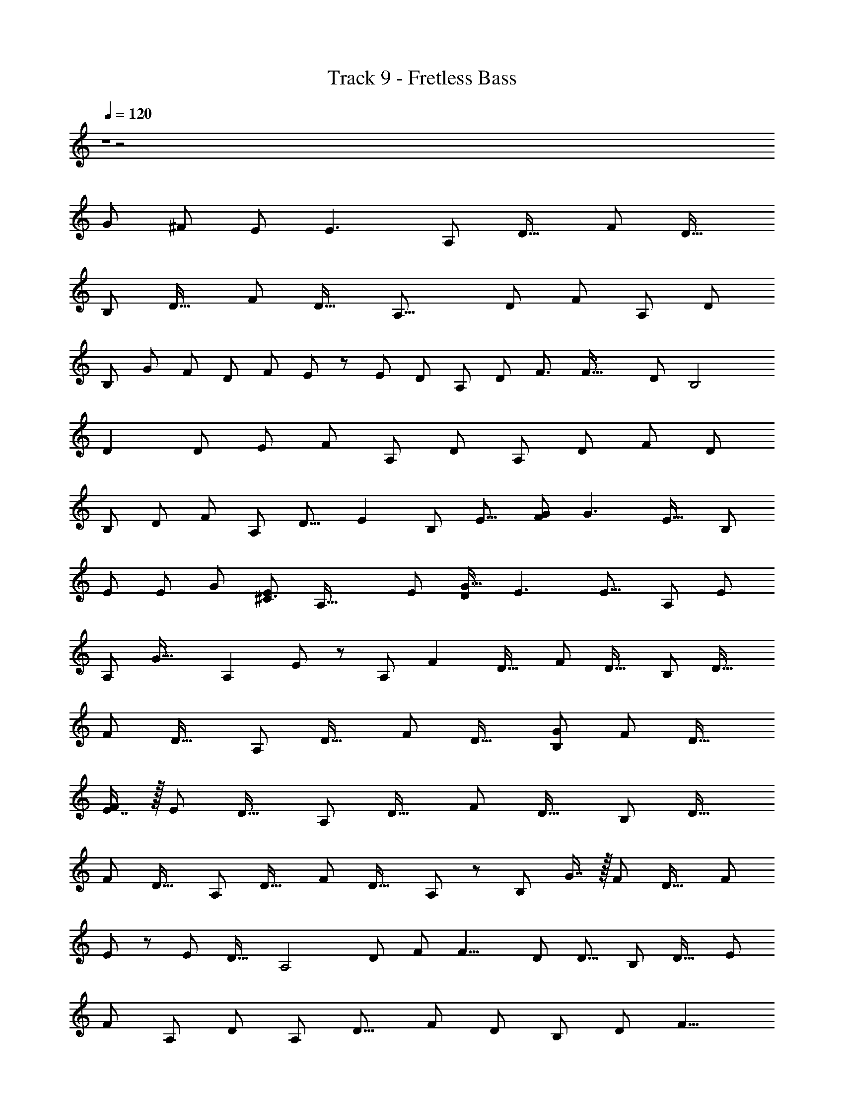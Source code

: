 X: 1
T: Track 9 - Fretless Bass
Z: ABC Generated by Starbound Composer
L: 1/8
Q: 1/4=120
K: C
Z1 z4 
[G7/6z55/48] [^F43/48z41/48] E [E3z] [A,187/48z] [D31/16z] [F23/6z] [D31/16z] 
[B,95/24z] [D31/16z] [F23/6z] [D31/16z49/48] [A,31/8z49/48] [D23/12z23/24] [F47/12z] [A,z/24] [D47/24z47/48] 
[B,37/12z/24] [G47/48z23/24] [F49/48z/16] [D89/48z15/16] [F91/24z/24] E43/48 z/48 [E49/24z/48] [D43/24z] [A,95/24z] [D23/12z/16] [F3/2z15/16] [F63/16z49/48] [D23/12z47/48] [B,4z/48] 
[D2z] [D95/48z47/48] [E25/24z/24] [F181/48z47/48] [A,55/24z/12] [D11/6z15/16] [A,191/48z25/24] [D89/48z47/48] [F23/6z47/48] [D85/48z47/48] 
[B,191/48z47/48] [D91/48z49/48] [F143/48z47/48] [A,z/24] [D15/8z23/24] [E2z/24] [B,179/48z15/16] [E15/8z49/48] [FG185/48] [G3z/16] [E31/16z11/12] [B,193/48z17/16] 
[E23/12z23/24] [Ez/24] [G89/24z23/24] [E5/3^C3z47/48] [A,63/16z49/48] [E91/48z] [DG33/16] [E3z/48] [E15/8z47/48] [A,47/12z49/48] [E95/48z47/48] 
[A,z/16] [G35/16z15/16] [A,2z/48] E47/48 z/24 [A,187/48z23/24] [F2z/24] [D31/16z] [F23/6z] [D31/16z] [B,95/24z] [D31/16z] 
[F23/6z] [D31/16z] [A,187/48z] [D31/16z] [F23/6z] [D31/16z] [G49/48B,95/24z47/48] [F47/48z/48] [D31/16z] 
[E7/8F23/6] z/16 [E13/6z/16] [D31/16z] [A,187/48z] [D31/16z] [F23/6z] [D31/16z] [B,95/24z] [D31/16z] 
[F23/6z] [D31/16z47/48] [A,187/48z] [D31/16z] [F23/6z] [D31/16z/48] A,23/24 z/48 [B,95/24z/48] G7/8 z/16 [F49/48z/24] [D31/16z] [F23/6z/48] 
E11/12 z/48 [E13/12z/24] [D31/16z47/48] [A,4z25/24] [D89/48z23/24] [F47/48z/48] [F15/4z23/24] [D23/12z/16] [D13/8z] [B,95/24z47/48] [D29/16z15/16] [E47/48z/12] 
[F47/12z15/16] [A,95/48z/24] [D95/48z] [A,187/48z25/24] [D15/8z49/48] [F181/48z11/12] [D91/48z23/24] [B,97/24z13/12] [D23/12z23/24] [F9/4z17/16] 
D15/16 z/24 [B,185/48z/48] [E31/16z23/24] [E91/48z49/48] [F15/16z5/48] [G43/12z19/24] [E47/24z/24] [G145/48z17/16] [B,4z] [E79/48z23/24] [E17/16z5/48] [G7/2z7/8] [E33/16z/16] [C71/24z49/48] 
[A,23/6z49/48] [E43/24z23/24] [D25/24G43/12z] [E27/16z/24] [E7/4z23/24] [A,185/48z49/48] [A,49/48z/48] [E89/48z23/24] [G47/24z5/48] [D47/48z5/6] [E13/12z/16] E11/12 z/24 [=F15/16^A,63/16] z/24 
[E49/48z/24] [D25/8z49/48] [D11/12z/16] [F125/48z7/8] =C49/48 z101/48 =A,11/12 z/16 ^A,11/12 [a''5/48C23/12F2z/16] C5/6 z5/48 
[f'/4z/48] C11/12 z/48 [C49/24z/24] [c''/4c'/4F31/16F2] z3/4 c'3/16 z13/16 [E49/48z/48] [g'/4z/48] [E49/48z/48] C11/12 [G49/48z/24] [e'/4z/48] [C7/8D23/24] z/12 [c'/4C2z/48] [c''/4z/48] [E47/24z/48] D7/8 z/12 [c'/4C49/48] z37/48 [^a'/4A,7/8D15/16D7/4] z17/24 
[c'/4z/48] [A,7/8z/48] C15/16 z/48 [A,89/48z/24] [D15/16z/48] [g'/4C11/6] z11/16 [c'/4z/48] [E49/48z47/48] [=a'/4C2z/24] [C49/48=A,89/48z/48] [F31/16z15/16] [c'/4z/12] C5/6 z/12 [f'/4A,C2A,9/4z/16] [F31/16z15/16] [c'/4^A,] z3/4 [a'/4C2F2z/16] C5/6 z5/48 
[f'/4z/48] C11/12 z/48 [C49/24z/24] [c''/4c'/4F2F2] z3/4 f'/4 z3/4 [GE2z/48] [g'/4z/24] C11/12 z/48 [Fz/48] [e'/4z/48] C7/8 z/12 [c'/4EC2z/48] [c''/4z/48] [E47/24z23/24] [Dz/48] c'/4 z35/48 [Dz/24] [^a'/4A,7/8D7/4] z17/24 
[c'/4Ez/48] A,7/8 z5/48 [A,89/48z/24] [D15/16z/48] g'/4 z11/16 [c'/4z/48] [E49/48z23/24] F/48 [=a'/4z/24] [C49/48=A,89/48z/48] [F31/16z23/24] [c'/4z/16] C5/6 z/12 [C2A,9/4z/24] [g'/4z/48] [F31/16z/24] G5/6 z/24 [A13/12z/24] c'/4 z35/48 [^A,47/48D31/16G,31/16z/16] [^A31/16z/24] g'/4 z2/3 
[G7/8z/48] c''/4 z2/3 [^a'/4z/24] [G,31/16=A2z/24] [A,89/48D91/48z23/24] [G7/8z/48] =a'/4 z11/16 [G,43/24z/24] [G2z/24] [g'/4E91/48z/48] C5/6 z/12 [C49/48z/48] [G7/8z/48] e'/4 z35/48 [Fz/24] [f'/4E91/48C2z/48] [G,11/6z15/16] [G7/8Gz/24] g'/4 z17/24 [a'/4Az/16] [F31/16z/24] C7/8 z/48 [Az/48] 
[c''/4C11/12] z35/48 [g'/4C31/16G2z/24] [F91/48z47/48] c''/4 z11/16 [=A,19/12z/24] [F2z/24] [f'/4D5/6F19/12] z35/48 [D11/12z/16] c'/4 z2/3 [DA,89/48D91/48z/24] [a'/4F47/24] z17/24 C [^A,7/8Dz5/48] [^a'/4D43/24] z7/12 [A,11/12z/16] [G11/12Fz/24] 
d'/4 z2/3 [A,31/16D31/16z/24] [Fz/16] f'/4 z11/16 [G11/12E2z/48] d'/4 z11/16 [=A,17/16z/24] [=a'/4^C89/48] z3/4 [Ez/48] [^c'/4z/48] [A,47/48z23/24] [^Fz/24] [e'/4D,2z/48] [A,7/4C47/24z15/16] [F3z/48] c'/4 z35/48 [a/4^F,A,,D,D,,85/48A,187/48A,187/48] z3/4 [d'/4D31/16D31/16] z29/48 
[A,8/3z/24] [D133/48z5/48] [^f'/4A,,D,F,F23/6F23/6z/24] [F115/48z/8] [A5/2z17/24] [D,,53/48z/8] [d'/4D31/16D31/16] z3/4 [b/4F,B,95/24B,95/24z/24] [B,,,47/24z15/16] [B,23/8z/48] [d'/4D31/16D31/16z/48] [G,3/2G,3/2z5/48] [D23/8z5/24] [F41/16z/6] [B37/16z/2] [f'/4F23/6F23/6z/48] [F,F,z15/16] [B,,,53/48z/24] [d'/4D31/16D31/16z/48] [D,z47/48] [D,/48a/4A,,F,] [A,,A,31/8A,31/8z/8] [D,,85/48z41/48] [d'/4z/24] [D23/12D23/12z13/16] 
[A,8/3z/24] [D133/48z5/48] [f'/4A,,D,F,F47/12F47/12z/24] [F115/48z/8] [A5/2z17/24] [D,,53/48z/8] [d'/4z/24] [D47/24D47/24z23/24] [b/4F,z/48] [B,37/12B,37/12z/48] [B,,,47/24z15/16] [B,23/8z/48] [d'/4z/48] [G,3/2z/16] [D89/48D89/48z/24] [D23/8z5/24] [F41/16z/6] [B37/16z/2] [f'/4z/48] [F,F91/24F91/24z15/16] [B,,,53/48z/24] [d'/4D43/24D43/24] z3/4 [a/4A,187/48A,187/48z/48] [D,/48F,A,,] z5/48 [D,,85/48z41/48] [d'/4D31/16D31/16] z29/48 
[A,8/3z/24] [D133/48z5/48] [f'/4F23/6F23/6z/48] [A,,D,F,z/48] [F115/48z/8] [A5/2z17/24] [D,,53/48z/8] [d'/4D31/16D31/16] z3/4 [b/4B,95/24B,95/24z/48] [F,z/48] [B,,,47/24z15/16] [B,23/8z/48] [d'/4D31/16D31/16z/24] [G,3/2z/12] [D23/8z5/24] [F41/16z/6] [B37/16z/2] [f'/4F23/6F23/6z/24] [F,z11/12] [B,,,53/48z/24] [d'/4D31/16D31/16] z3/4 [D,/24a/4F,z/48] [A,31/8A,31/8z/48] [A,,z5/48] [D,,85/48z41/48] [d'/4z/24] [D23/12D23/12z13/16] 
[A,8/3z/24] [D133/48z5/48] [f'/4A,,D,F,F47/12F47/12z/24] [F115/48z/8] [A5/2z17/24] [^F,,53/48z/8] [d'/4A,z/24] [D47/24D47/24z23/24] [b/4GF,z/48] [B,37/12B,37/12z/24] [B,,61/48z11/12] [B,23/8z/48] [d'/4Fz/48] [G,3/2z/16] [D89/48D89/48z/24] [D23/8z5/24] [F41/16z/24] [B,,4/3z/8] [B37/16z/2] [f'/4Ez/48] [F,F91/24F91/24z11/16] [A,,4/3z7/24] [d'/4D43/24D43/24E2z/48] [D,z47/48] [A,187/48A,,4z7/48] [D,,85/48z41/48] [D,D31/16F2z41/48] 
[A,8/3z/24] [D133/48z5/48] [F,F23/6z/24] [F115/48z/8] [A5/2z17/24] [D,,53/48z/8] [D,D31/16] [F,B,95/24B,,4z/24] [B,,,47/24z15/16] [B,23/8z/48] [D31/16z/48] [G,3/2G,3/2z5/48] [D23/8z5/24] [F41/16z/6] [B37/16z/2] [F23/6z/48] [F,F,z15/16] [B,,,53/48z/24] [D31/16z/48] [D,D,z47/48] [A,,z/48] [A,31/8A,,193/48z/8] [D,,85/48z41/48] [D,z/24] [D23/12z13/16] 
[A,8/3z/24] [D133/48z5/48] [F,F47/12z/24] [F115/48z/8] [A5/2z17/24] [D,,53/48z/8] [D,z/24] [D47/24z23/24] [F,B,,4z/48] [GB,37/12z/48] [B,,,47/24z15/16] [B,23/8z/48] [D,z/48] [FG,3/2z/16] [D89/48z/24] [D23/8z5/24] [F41/16z/6] [B37/16z25/48] [EF,F91/24z15/16] [B,,,53/48z/24] [D43/24z/48] [D,E95/48z47/48] [A,187/48z/48] [A,,95/48z/8] [D,,85/48z41/48] [D,D31/16z41/48] 
[A,8/3z/24] [D133/48z5/48] [D,/2F,A,,F23/6z/24] [F115/48z/48] [Fz5/48] [A5/2z/3] D,/4 z/8 [D,,53/48z/8] [D,D31/16z/24] [D47/24z23/24] [B,95/24B,,4z/48] [F,z/48] [B,,,47/24z15/16] [B,23/8z/48] [D,D31/16z/24] [G,3/2z/12] [D23/8z5/24] [F41/16z/6] [B37/16z23/48] [Ez/48] [F23/6z/24] [F,z11/12] [B,,,53/48z/48] [A,97/48z/48] [D31/16z/24] [D,z47/48] [A,31/8z/48] [A,,71/24z5/48] [D,,85/48z41/48] [D,z/24] [D23/12z13/16] 
[A,8/3z/24] [D133/48z5/48] [F,F47/12z/24] [F115/48z/8] [A5/2z17/24] [D,,53/48z/8] [D,z/24] [D47/24z23/24] [F,B,,7/2z/48] [B,37/12z/48] [B,,,47/24z15/16] [B,23/8z/48] [D,z/48] [G,3/2z/16] [D89/48z/24] [D23/8z5/24] [F41/16z/6] [B37/16z25/48] [F,F95/48z15/16] [B,,,53/48z/24] [Dz/48] [D,z47/48] [E2B,91/24z/48] [B,,91/48z/12] [B,,91/48E,,91/48z7/8] [E83/48z47/48] 
[E,23/16G,37/24z/24] [B,,7/8F49/48z/24] [E,23/16G,37/24G59/16z/48] [B,,7/8z5/6] [B,,49/48z/12] [B,,49/48E2z/24] [G143/48z7/8] [C,7/8z/16] [C,7/8z/24] [E,,/16B,4] z17/24 [B,,19/6z/48] [E,19/6z/24] [B,,19/6z/24] [E,19/6z/16] [G,17/6z/16] [F,,z/48] [E11/6G,17/6z47/48] [E47/24G,,2z/24] [G51/16z15/16] [E47/24z15/16] [A,,7/4z/48] [C47/24z/16] [A,,7/4A,,,2z/24] [A,91/24z47/48] [E43/24z7/8] [E,47/48G,11/6z/48] [A,,2z/24] 
[E,47/48G,11/6z/24] [A,,2z/24] [G85/24z/48] D5/6 [E,9/8z/24] [E47/24z/24] [E,9/8z/48] [A,,,z/12] [E43/24z13/16] [G,49/48z/16] [G,49/48z/24] [A,,,z/16] [A,185/48z5/6] [A,,131/48z/12] [G,21/8A,,131/48E,23/8z/48] [B,,,z/48] [E3/2z/48] [G,21/8E,23/8z23/24] [A,15/16^C,,2z/24] [G47/24z47/48] [E47/48z/48] [A,31/16z23/24] [A,187/48A,,4z7/48] [D,,85/48z41/48] [D,D31/16z/48] [F91/48z5/6] [A,8/3z/24] [D133/48z5/48] 
[F,F23/6z/24] [F115/48z/8] [A5/2z17/24] [D,,53/48z/8] [D,D31/16] [F,B,95/24B,,4z/24] [B,,,47/24z15/16] [B,23/8z/48] [D31/16z/48] [G,3/2G,3/2z5/48] [D23/8z5/24] [F41/16z/6] [B37/16z/2] [F23/6z/48] [F,F,z15/16] [B,,,53/48z/24] [D31/16z/48] [D,D,z47/48] [A,,z/48] [A,31/8A,,193/48z/8] [D,,85/48z41/48] [D,z/24] [D23/12z13/16] [A,8/3z/24] [D133/48z5/48] 
[F,F47/12z/24] [F115/48z/8] [A5/2z17/24] [F,,53/48z/8] [D,z/48] [A,9/8z/48] [D47/24z23/24] [B23/24F,G61/48B,,4z/48] [B,37/12z/24] [B,,61/48z11/12] [B,23/8z/48] [A23/24D,z/48] [G,3/2z/48] [F23/24z/24] [D89/48z/24] [D23/8z5/24] [F41/16z/24] [B,,4/3z/8] [B37/16z/2] [G23/24z/48] [F,F91/24z/48] [E5/6z2/3] [A,,4/3z7/24] [D43/24E2G2z/48] [D,z47/48] [A,187/48A,,4z7/48] [D,,85/48z41/48] [D,D31/16F47/24A2z41/48] [A,8/3z/24] [D133/48z5/48] 
[F,F23/6z/24] [F115/48z/8] [A5/2z17/24] [D,,53/48z/8] [D,D31/16] [F,B,95/24B,,4z/24] [B,,,47/24z15/16] [B,23/8z/48] [D31/16z/48] [G,3/2G,3/2z5/48] [D23/8z5/24] [F41/16z/6] [B37/16z/2] [F23/6z/48] [F,F,z15/16] [B,,,53/48z/24] [D31/16z/48] [D,D,z47/48] [A,,z/48] [A,31/8A,,193/48z/8] [D,,85/48z41/48] [D,z/24] [D23/12z13/16] [A,8/3z/24] [D133/48z5/48] 
[F,F47/12z/24] [F115/48z/8] [A5/2z17/24] [D,,53/48z/8] [A,D,z/24] [D47/24z23/24] [GF,B,,4z/48] [B,37/12z/48] [B,,,47/24z/48] B7/8 z/24 [B,23/8z/48] [FD,z/48] [A25/24G,3/2z/16] [D89/48z/24] [D23/8z5/24] [F41/16z/6] [B37/16z11/24] [G17/16z/24] [Ez/48] [F,F91/24z15/16] [B,,,53/48z/24] [D43/24E37/16z/48] [D,F33/16z47/48] [A,187/48z/48] [A,,95/48z/8] [D,,85/48z41/48] [D,D31/16z41/48] [A,8/3z/24] [D133/48z5/48] 
[D,/2F,A,,F23/6z/48] [A17/16z/48] [F115/48z/16] [F15/16z/16] [A5/2z/3] D,/4 z/8 [D,,53/48z/12] [F33/16z/24] [D,D31/16z/24] [D11/6z23/24] [B,95/24B,,4z/48] [F,z/48] [B,,,47/24z15/16] [B,23/8z/48] [D,D31/16z/24] [G,3/2z/12] [D23/8z5/24] [F41/16z/6] [B37/16z/2] [F17/16F23/6z/24] [F,E49/48z11/12] [B,,,53/48z/24] [D31/16z/24] [D,z/16] [D33/16z/48] [A,9/4z43/48] [A,31/8z/48] [A,,71/24z5/48] [D,,85/48z41/48] [D,z/24] [D23/12z13/16] [A,8/3z/24] [D133/48z5/48] 
[F,F47/12z/24] [F115/48z/8] [A5/2z17/24] [D,,53/48z/8] [D,z/24] [D47/24z23/24] [F,B,,7/2z/48] [B,37/12z/48] [B,,,47/24z15/16] [B,23/8z/48] [D,z/48] [G,3/2z/16] [D89/48z/24] [D23/8z5/24] [F41/16z/6] [B37/16z25/48] [F,F95/48z15/16] [B,,,53/48z/24] [Dz/48] [D,z47/48] [B,91/24z/48] [B,,91/48z/48] [E47/24z/16] [B,,91/48E,,91/48z7/8] [E83/48z47/48] [E,23/16G,37/24z/24] 
[B,,7/8z/24] [F11/12E,23/16G,37/24G59/16z/48] [B,,7/8z5/6] [B,,49/48z/12] [B,,49/48E2G37/12z11/12] [C,7/8z/16] [C,7/8z/24] [E,,/16B,4] z17/24 [B,,19/6z/48] [E,19/6z/24] [B,,19/6z/24] [E,19/6z/16] [G,17/6z/16] [F,,z/48] [E11/6G,17/6z47/48] [G,,2z/24] [G51/16z/48] [E2z11/12] [E47/24z15/16] [A,,7/4z/12] [A,,7/4C2A,,,2z/24] [A,91/24z47/48] [E43/24z7/8] [E,47/48G,11/6z/48] [A,,2z/24] [E,47/48G,11/6z/24] 
[D49/48A,,2z/24] [G85/24z41/48] [E,9/8z/12] [E,9/8z/48] [A,,,z/48] [E25/24z/16] [E43/24z13/16] [G,49/48z/16] [G,49/48z/24] [A,,,z/16] [A,185/48z5/6] [A,,131/48z/12] [A,13/12G,21/8A,,131/48E,23/8z/48] [B,,,z/48] [E3/2z/48] [G,21/8E,23/8z43/48] [D47/48z/16] [C,,47/48z/24] [G47/24z15/16] [E17/16z/24] [E47/48z/48] [A,,,23/24z11/12] [^A,,,,/4z/24] [=F,,/4^A,,/4^A,,,/4=F25/24A,,47/12^A,63/16z/24] [A,,/4A,,,193/24z/24] A,,,/4 z2/3 [A,,,,/4A,,,/4F,,/4A,,/4A,,/4A,,,/4z/48] [D25/8z/48] [E49/48D,11/6z23/24] 
[A,,/4F,,/4A,,,/4A,,,,/4A,,/4A,,,/4z5/48] [D25/24F125/48z/48] [A,,13/6=F,169/48z3/16] [D,25/16z/24] [F,15/8z7/12] [=C7/6z/16] [A,,/4F,,/4A,,,/4A,,,,/4A,,/4A,,,/4z/12] [D,43/24z11/12] [A,,/4F,,/4A,,,/4A,,,,/4A,,/4A,,,/4z/12] [A,,47/12z11/12] [A,,/4F,,/4A,,,/4A,,,,/4A,,/4A,,,/4z/6] [A,,121/48z/16] [D,77/48D,43/16z/24] [F,127/48z35/48] [A,,/4F,,/4A,,,/4A,,,,/4A,,/4A,,,/4=A,49/48z/24] [F,49/24z23/24] [A,,/4F,,/4A,,,/4A,,,,/4A,,/4A,,,/4z/24] [^A,49/48D,77/48z23/24] [F,,2C2F2C,2F,,2F,,2z/48] [F,,,2z/48] [=A,89/48z/48] [C5/6A49/24] z5/48 [F,,/4F,/4z/48] C11/12 z/48 [C49/24z/24] 
[F,,/4F,/4F31/16A,2F2c4z/16] [F,,/6=A,,/6] z37/48 [F,,/4F,/4F,,z/48] [A,,/6F,,/6] z37/48 [E47/48z/48] [=C,,2z/48] [C,,2E2C,2G,2C,,2z/24] [C,2z/48] [C11/12G,89/48] [D7/8z/48] [C,,/4C,/4z/24] C7/8 z/24 [G,33/16z/24] [C,,/4C,/4D15/16^AC2z/24] [C,5/24F,,5/24E47/24] z35/48 [C,5/24C13/12z/48] [C,,/4C,/4=AC,,z/48] F,,5/24 z37/48 [^AA,,,2^A,,2A,,,2z/48] [A,,,2z/48] [^A,7/8D17/16D7/4z/48] [F,89/48F,31/16A,,2z11/12] [A,,,/4C11/12z/48] [=Az/48] [A,7/8z/16] A,,/4 z2/3 
[A,89/48A63/16z/24] [A,,/4F,,/4A,,/4D15/16C43/24z/48] [A,,,/4F,89/48] z2/3 [A,,/4z/48] [A,,,z/48] [F,,/4E49/48z/16] A,,/4 z5/24 A,,,/4 z5/24 [=A,,31/16C2F,,2z/48] [A,,2z/48] [C49/48=A,89/48F,47/24=A,,,2z/48] [F31/16z23/24] [F,/4F,,/4z/16] C5/6 z/24 [G11/12z/24] [F,,/4C2z/24] [C,/4A,,/4A,11/12z/48] [F,/4F31/16z/24] F,,/4 z7/12 [F17/16z/24] [^A,9/8z/48] [F,,z/48] [A,,/4C,/4z/48] [F,/4F,,/4z/24] F,,/4 z2/3 [F,,2F2F,,2C49/24z/48] [F,,,2C,2F,,2z/48] [=A,5/24c33/16z/48] C5/6 z/8 C11/12 z/48 [C49/24A101/48z/24] 
[A,2F2z/16] [F31/16z/48] [F,,/6A,,/6] z3/4 [F,,z/24] [A,,/6F,,/6] z19/24 [G49/48C,,2E2C,,2C,,2z/48] [C,2G,2z/48] [^A49/48C,2z/48] [C11/12G,89/48] [=A17/16z/16] [C7/8F23/24] z/24 [G,33/16z/24] [G49/48C2z/24] [E15/16E47/24z/48] [C,5/24F,,5/24] z17/24 [D23/24z/48] [C,5/24C,,z/48] [F47/48z/48] F,,5/24 z3/4 [^A,,,2A,,,2z/48] [^A,,2z/48] [^A,7/8F11/12D7/4A,,,2z/48] [F,31/16A,,2z/48] [F,89/48z/48] [D11/12z13/16] [G7/6z5/48] [A,7/8E47/48] z5/48 
[A,89/48z/24] [A7/8D15/16z/48] [F,,/4A,,/4F,89/48F31/16] z5/8 [A49/16z/16] [A,,/4A,,,z/48] [E49/48z/48] F,,/4 z17/24 [F,,2z/48] [F,,31/16z/48] [F,,11/12C49/48=A,89/48F91/48F,,,2z/48] [F31/16C,47/24z11/12] [F,,49/48z5/48] C5/6 z/12 [C2A,9/4z/48] [F,,/4z/48] [G15/16^A47/48F,,17/16z/48] [C,/4=A,,/4F31/16] z2/3 [C,,17/16z/24] [c47/48=A49/48z/48] [A,,/4C,/4z/48] F,,/4 z2/3 [A,,,2z/48] [^A,47/48D31/16G,31/16^A2z/48] [^A,,2z/48] [A,,31/16z/48] [A,,,47/48A,,,31/16F,31/16d47/24z23/24] [A,7/8z/16] A,,,37/48 z5/48 [A,,,17/16z/24] 
[G,31/16z/48] [A,,,2A,,2z/48] [A,89/48D91/48A,,31/16A,,,31/16c95/24z/48] [=A11/12F,31/16] z/24 G5/6 z5/48 [G,43/24z/48] [C,,2z/48] [C,,11/12G2z/48] [C,2z/48] [E91/48G,,31/16z/48] [C5/6z/24] [C,,23/12C,31/16z7/8] [C,,11/12C49/48] z5/48 [C,,47/48z/48] [C,,2C,2z/48] [F7/8A15/16E91/48G,,31/16C2z/48] [G,11/6z/48] [C,,23/12z/48] [C,89/48z7/8] [G49/48^A49/48z] [F,,2z/48] [=Ac2z/48] [C,91/48z/48] [F,,47/48z/48] [=A,43/24F31/16z/48] [F,,91/48F,31/16z/48] C7/8 z/48 [A23/24z/48] [C11/12z/48] [F,,47/48z11/12] [C,31/16z/24] 
[E,,7/8G49/48A,29/16C31/16z/48] [E,31/16E,,2z/48] [F91/48^A47/24z47/48] [E,,47/48z15/16] [A,19/12=A33/16z/48] [D,,2z/48] [D,,7/8D,31/16F,,31/16z/24] [F/6D5/6F19/12] z37/48 [D,,49/48z/24] D11/12 z/16 [C,,7/8D25/24G25/24A,89/48D91/48C,31/16C,,2z/24] [F,,31/16F47/24z47/48] [C5/6C,,47/48F49/48] z5/48 [A,,,15/16z/24] [^A,7/8z/24] [F,83/48z/48] [F11/12F,95/24A,,4z/24] [D49/48D43/24z5/6] [A,11/12G15/16z/12] [F47/48z/48] [A,,,23/24z11/12] [A49/48A,31/16D31/16z/48] [A,,,/16z/48] 
[F,,33/16z/24] [F15/16z/48] [F,43/24z11/12] [E31/16z/16] [G11/6z43/48] [E,95/24z/48] [=A,17/16=A,,,2=A,,95/24z/24] [A,,,7/8E,43/24^C89/48] z5/48 [E49/48A,,,49/48z/24] [G47/48z/48] [A,47/48z23/24] [^F11/12E,,2z/48] [E,,2z/48] [E,11/6z/48] [A13/16A,7/4C47/24] z7/48 [A785/24z/48] [F197/48z11/12] [A,199/48D,,179/16z/24] [D,,49/24A,25/8D,,767/48z/24] [D,539/48z/12] [A,,203/48z7/8] [D35/24z/24] [D,89/48z/16] [D47/24z43/48] 
[F163/48z3/16] [F15/4z13/16] [D,,13/12D25/16z/24] [D,15/8z/16] [D11/6z43/48] [B,,,49/24B,55/16z/24] [B,187/48z/24] [B,,47/12z11/12] [D13/8z/12] [D,43/24z/16] [D11/6z41/48] [F157/48z/16] ^F,0 z5/48 [F173/48z5/6] [B,,,17/16D13/8z/24] [D,11/6D91/48z23/24] [D,,55/24A,55/16z/24] [A,,47/12z/24] [A,15/4z11/12] [D5/3z/24] [D,91/48z/24] [D91/48z11/12] 
[F79/24z/12] [F,47/12z/24] [F59/16z7/8] [D,,19/24D5/3z/48] [D,89/48z/12] [D29/16z5/6] [G67/48z/16] [G,4/3D,4/3B,,,19/8B,43/12z/24] [B,181/48B,,95/24z23/24] [D77/48z/12] [D43/24z/48] [D,2z3/16] [D5/48F,21/16z/24] [D,,21/16F21/16z2/3] [F163/48z/8] [F29/8z13/24] [D,4/3D4/3D,,4/3z/3] [B,,,23/24D83/48z/24] [D83/48z/8] [D,89/48z37/48] [A,/16A,,189/16] [D,,49/24A,85/24z/24] [A,179/48D,575/48z/16] [A,,185/48z5/6] [D91/48z/16] [D77/48z/24] [D,11/6z23/24] 
[F27/8z/24] [F,/48F175/48] z11/12 [D,43/24D11/6z/48] [D,,49/48D83/48z23/24] [B,,185/48z/48] [B,15/4z/48] [B,,,2B,199/48z11/12] [D,97/48z/16] [D91/48z/48] [D5/3z] [F167/48z/24] [F29/8F,31/8z23/24] [B,,,11/12D73/48D,11/6D91/48] z/48 [A,,65/16z/16] [D,,33/16A,59/16z/12] [A,187/48z41/48] [D49/24z/24] [D,47/24z/48] [D85/48z] 
[F55/16z/16] [F,31/8z/24] [F89/24z7/8] [D,,7/6z/48] [D29/16z/48] [D29/16D,91/48z47/48] [B,47/12B,4z/48] [B,,191/48z/48] [G31/24B,,71/48z43/48] [D23/12z/48] [D,47/24z/24] [D83/48z/3] [F31/24z/48] [B,/6z/24] F,/48 z/6 [B,,19/16z5/12] [F2F2z/12] [F,47/24z7/12] [E4/3z5/16] [D49/48z/48] [Dz/48] [D,29/16z7/8] [A,,13/12z5/48] [A,,/12D,/8E3/2A,187/48z/48] A,5/16 z2/3 [D31/16z/2] [F29/12z/2] 
[F23/6z] [D31/16z] [B,95/24z] [D31/16z] [F23/6z] [D31/16z49/48] [A,31/8z49/48] [D23/12z23/24] 
[F47/12z] [A,z/24] [D47/24z23/24] [Gz/48] [B,37/12z47/48] [Fz/12] [D89/48z11/12] [Ez/48] [F91/24z47/48] [D43/24E2z] [A,95/24z] [D23/12z] 
[FF63/16] [D13/6z/48] [D23/12z47/48] [B,4z49/48] [D95/48z47/48] [Ez/24] [F181/48z23/24] [A,115/48z5/48] [D11/6z15/16] [A,191/48z25/24] [D89/48z47/48] 
[F23/6z47/48] [D85/48z47/48] [B,191/48z47/48] [D91/48z49/48] [F143/48z49/48] [D15/8z23/24] [E2z/24] [B,179/48z15/16] [E15/8z49/48] [F4/3G185/48z17/16] 
[E31/16z13/48] [G65/24z31/48] [B,193/48z17/16] [E23/12z23/24] [E2z/24] [G89/24z23/24] [E5/3z47/48] [A,63/16z/48] [C97/48z] [E91/48z] [G33/16z/16] D23/24 [E15/8z5/48] 
[E11/4z7/8] [A,47/12z49/48] [E95/48z23/24] [A,49/48z/12] [G35/16z23/24] [E47/48A,97/48] [A,187/48z/24] [A,187/48z23/24] [D31/16z/24] [D31/16F97/48z23/24] [F23/6z/24] [F23/6z23/24] [D31/16z/24] [D31/16z23/24] 
[B,95/24z/24] [B,95/24z23/24] [D31/16z/24] [D31/16z23/24] [F23/6z/24] [F23/6z23/24] [D31/16z/24] [D31/16z47/48] [A,31/8z/48] [A,187/48z] [D23/12D31/16z23/24] [F47/12z/24] [F23/6z] [D31/16D47/24z15/16] [G49/48B49/48z/24] 
[B,37/12z/48] [B,95/24z23/24] [F49/48A49/48z/24] [D31/16z/24] [D89/48z11/12] [E3/2G3/2z/48] [F91/24z/48] [F23/6z23/24] [D43/24z/24] [D31/16z11/24] [E4/3G4/3z/2] [A,187/48A,,4z7/48] [D,,85/48z41/48] [D,D31/16z7/24] [F85/48A85/48z9/16] [A,8/3z/24] [D133/48z5/48] [F,F23/6z/24] [F115/48z/8] [A5/2z17/24] [D,,53/48z/8] [D,D31/16] [F,B,95/24B,,4z/24] 
[B,,,47/24z15/16] [B,23/8z/48] [D31/16z/48] [G,3/2G,3/2z5/48] [D23/8z5/24] [F41/16z/6] [B37/16z/2] [F23/6z/48] [F,F,z15/16] [B,,,53/48z/24] [D31/16z/48] [D,D,z47/48] [A,,z/48] [A,31/8A,,193/48z/8] [D,,85/48z41/48] [D,z/24] [D23/12z13/16] [A,8/3z/24] [D133/48z5/48] [F,F47/12z/24] [F115/48z/8] [A5/2z17/24] [D,,53/48z/8] [D,z/24] [D47/24z23/24] [F,B,,4z/48] [GBB,37/12z/48] 
[B,,,47/24z15/16] [B,23/8z/48] [D,z/48] [G,3/2z/16] [D89/48z/24] [D23/8z/48] [F47/48A47/48z3/16] [F41/16z/6] [B37/16z25/48] [F,F91/24z15/16] [E/12G/12B,,,53/48z/24] [D43/24z/48] [D,z47/48] [A,187/48z/48] [A,,95/48z/8] [D,,85/48z41/48] [D,D31/16z41/48] [A,8/3z/24] [D133/48z5/48] [D,/2F15/16A15/16F,A,,F23/6z/24] [F115/48z/8] [A5/2z/3] D,/4 z/8 [D,,53/48z/8] [D,D31/24F31/24D31/16] [B,95/24B,,4z/48] [F,z/48] 
[B,,,47/24z15/16] [B,23/8z/48] [D,D31/16z/24] [G,3/2z/12] [D23/8z5/24] [F41/16z/6] [B37/16z/2] [E47/48G47/48F23/6z/24] [F,z11/12] [B,,,53/48z/24] [D31/16z/24] [D,A,61/24D61/24z47/48] [A,31/8z/48] [A,,71/24z5/48] [D,,85/48z41/48] [D,z/24] [D23/12z13/16] [A,8/3z/24] [D133/48z5/48] [F,F47/12z/24] [F115/48z/8] [A5/2z17/24] [D,,53/48z/8] [D,z/24] [D47/24z23/24] [F,B,,7/2z/48] [B,37/12z/48] 
[B,,,47/24z15/16] [B,23/8z/48] [D,z/48] [G,3/2z/16] [D89/48z/24] [D23/8z5/24] [F41/16z/6] [B37/16z25/48] [F,F95/48z15/16] [B,,,53/48z/24] [Dz/48] [D,z47/48] [B,91/24z/48] [B,,91/48z/48] [E47/24z/16] [B,,91/48E,,91/48z7/8] [E83/48z47/48] [E,23/16G,37/24z/24] [B,,7/8z/24] [F11/12E,23/16G,37/24G59/16z/48] B,,7/8 z/24 [E2G37/12z11/12] B,,/24 z/48 B,,/24 [E,,/16B,4] z17/24 
[B,,19/6z/48] [E,19/6z/24] [B,,19/6z/24] [E,19/6z/16] [G,17/6z/16] [^F,,z/48] [E11/6G,17/6z47/48] [G,,2z/24] [G51/16z/48] [E2z11/12] [E47/24z15/16] [A,,7/4z/12] [A,,7/4C2A,,,2z/24] [A,91/24z47/48] [E43/24z7/8] [E,47/48G,11/6z/48] [A,,2z/24] [E,47/48G,11/6z/24] [D49/48A,,2z/24] [G85/24z41/48] [E,9/8z/12] [E,9/8z/48] [A,,,z/48] [E25/24z/16] [E43/24z13/16] [G,49/48z/16] [G,49/48z/24] [A,,,z/16] [A,185/48z5/6] 
[A,,131/48z/12] [A,13/12G,21/8A,,131/48E,23/8z/48] [B,,,z/48] [E3/2z/48] [G,21/8E,23/8z43/48] [D47/48z/16] [^C,,47/48z/24] [G47/24z15/16] [E17/16z/24] [E47/48z/48] [A,,,23/24z11/12] [A,,,,/4z/24] [=F,,/4^A,,,/4^A,,/4=F25/24A,,47/12^A,63/16z/24] [A,,/4A,,,193/24z/24] A,,,/4 z2/3 [A,,,,/4A,,,/4F,,/4A,,/4A,,,/4A,,/4z/48] [D25/8z/48] [E49/48D,11/6z23/24] [A,,/4F,,/4A,,,/4A,,,,/4A,,,/4A,,/4z5/48] [D25/24F125/48z/48] [A,,13/6=F,169/48z3/16] [D,25/16z/24] [F,15/8z7/12] [=C7/6z/16] [A,,/4F,,/4A,,,/4A,,,,/4A,,,/4A,,/4z/12] [D,43/24z11/12] [A,,/4F,,/4A,,,/4A,,,,/4A,,/4A,,,/4z/12] [A,,47/12z11/12] 
[A,,/4F,,/4A,,,/4A,,,,/4A,,/4A,,,/4z/6] [A,,121/48z/16] [D,77/48D,43/16z/24] [F,127/48z35/48] [A,,/4F,,/4A,,,/4A,,,,/4A,,/4A,,,/4=A,49/48z/24] [F,49/24z23/24] [A,,/4F,,/4A,,,/4A,,,,/4A,,/4A,,,/4z/24] [^A,49/48D,77/48z23/24] [F,,2C2F2F,,2C,2F,,2z/48] [F,,,2z/48] [=A,89/48z/48] [C5/6A49/24] z5/48 [F,,/4F,/4z/48] C11/12 z/48 [C49/24z/24] [F,,/4F,/4F31/16F2A,2c4z/16] [=A,,/6F,,/6] z37/48 [F,,/4F,/4F,,z/48] [F,,/6A,,/6] z37/48 [E47/48z/48] [=C,,2z/48] [C,,2E2C,2G,2C,,2z/24] [C,2z/48] [C11/12G,89/48] [D7/8z/48] 
[C,,/4C,/4z/24] C7/8 z/24 [G,33/16z/24] [C,,/4C,/4D15/16^AC2z/24] [F,,5/24C,5/24E47/24] z35/48 [C,5/24C13/12z/48] [C,,/4C,/4=AC,,z/48] F,,5/24 z37/48 [^AA,,,2^A,,2A,,,2z/48] [A,,,2z/48] [^A,7/8D17/16D7/4z/48] [F,89/48F,31/16A,,2z11/12] [A,,,/4C11/12z/48] [=Az/48] [A,7/8z/16] A,,/4 z2/3 [A,89/48A63/16z/24] [A,,/4F,,/4A,,/4D15/16C43/24z/48] [A,,,/4F,89/48] z2/3 [A,,/4z/48] [A,,,z/48] [F,,/4E49/48z/16] A,,/4 z5/24 A,,,/4 z5/24 [=A,,31/16C2F,,2z/48] [A,,2z/48] [C49/48=A,89/48F,47/24=A,,,2z/48] [F31/16z23/24] 
[F,/4F,,/4z/16] C5/6 z/24 [G11/12z/24] [F,,/4C2z/24] [A,,/4C,/4A,11/12z/48] [F,/4F31/16z/24] F,,/4 z7/12 [F17/16z/24] [^A,9/8z/48] [F,,z/48] [A,,/4C,/4z/48] [F,/4F,,/4z/24] F,,/4 z2/3 [F,,2F2F,,2C49/24z/48] [F,,,2C,2F,,2z/48] [=A,5/24c33/16z/48] C5/6 z/8 C11/12 z/48 [C49/24A101/48z/24] [A,2F2z/16] [F31/16z/48] [F,,/6A,,/6] z3/4 [F,,z/24] [A,,/6F,,/6] z19/24 [G49/48C,,2E2C,,2C,,2z/48] [G,2C,2z/48] [^A49/48C,2z/48] [C11/12G,89/48] [=A17/16z/16] 
[C7/8F23/24] z/24 [G,33/16z/24] [G49/48C2z/24] [E15/16E47/24z/48] [C,5/24F,,5/24] z17/24 [D23/24z/48] [C,5/24C,,z/48] [F47/48z/48] F,,5/24 z3/4 [^A,,,2A,,,2z/48] [^A,,2z/48] [^A,7/8F11/12D7/4A,,,2z/48] [F,31/16A,,2z/48] [F,89/48z/48] [D11/12z13/16] [G7/6z5/48] [A,7/8E47/48] z5/48 [A,89/48z/24] [A7/8D15/16z/48] [A,,/4F,,/4F,89/48F31/16] z5/8 [A49/16z/16] [A,,/4A,,,z/48] [E49/48z/48] F,,/4 z17/24 [F,,2z/48] [F,,31/16z/48] [F,,11/12C49/48=A,89/48F91/48F,,,2z/48] [F31/16C,47/24z11/12] [F,,49/48z5/48] 
C5/6 z/12 [C2A,9/4z/48] [F,,/4z/48] [G15/16^A47/48F,,17/16z/48] [C,/4=A,,/4F31/16] z2/3 [C,,17/16z/24] [c47/48=A49/48z/48] [C,/4A,,/4z/48] F,,/4 z2/3 [A,,,2z/48] [^A,47/48^AD31/16G,31/16z/48] [^A,,2z/48] [A,,31/16z/48] [A,,,47/48F,31/16A,,,31/16d47/24z15/16] [Az/48] [A,7/8z/16] A,,,37/48 z5/48 [A,,,17/16z/24] [G,31/16z/48] [A,,,2A,,2z/48] [A,89/48D91/48A,,31/16A,,,31/16c95/24z/48] [=A11/12F,31/16] z/24 G5/6 z5/48 [G,43/24z/48] [C,,2z/48] [C,,11/12G2z/48] [C,2z/48] [E91/48G,,31/16z/48] [C5/6z/24] [C,,23/12C,31/16z7/8] [C,,11/12C49/48] z5/48 
[C,,47/48z/48] [C,,2C,2z/48] [F7/8A15/16E91/48G,,31/16C2z/48] [G,11/6z/48] [C,,23/12z/48] [C,89/48z7/8] [G49/48^A49/48z] [F,,2z/48] [c2z/48] [C,91/48z/48] [=A23/24F,,47/48z/48] [=A,43/24F31/16z/48] [F,,91/48F,31/16z/48] C7/8 z/48 [A23/24z/48] [C11/12z/48] [F,,47/48z11/12] [C,31/16z/24] [E,,7/8G49/48A,29/16C31/16z/48] [E,31/16E,,2z/48] [F91/48^A47/24z47/48] [E,,47/48z15/16] [A,19/12=A33/16z/48] [D,,2z/48] [D,,7/8F,,31/16D,31/16z/24] [F/6D5/6F19/12] z37/48 [D,,49/48z/24] D11/12 z/16 
[C,,7/8D25/24G25/24A,89/48D91/48C,31/16C,,2z/24] [F,,31/16F47/24z47/48] [C5/6C,,47/48F49/48] z5/48 [A,,,15/16z/24] [^A,7/8z/24] [F,83/48z/48] [F11/12F,95/24A,,4z/24] [D49/48D43/24z5/6] [A,11/12G15/16z/12] [F47/48z/48] [A,,,23/24z11/12] [A49/48A,31/16D31/16z/48] [A,,,/16z/48] [F,,33/16z/24] [F15/16z/48] [F,43/24z11/12] [E31/16z/16] [G11/6z43/48] [E,95/24z/48] [=A,17/16=A,,,2=A,,95/24z/24] [A,,,7/8E,43/24^C89/48] z5/48 [E49/48A,,,49/48z/24] [G47/48z/48] [A,47/48z23/24] 
[^F11/12E,,2z/48] [E,,2z/48] [E,11/6z/48] [A13/16A,7/4C47/24] z7/48 [A785/24z/48] [F197/48z11/12] [A,199/48D,,179/16z/24] [D,,49/24A,25/8D,,767/48z/24] [D,539/48z/12] [A,,203/48z7/8] [D35/24z/24] [D,89/48z/16] [D47/24z43/48] [F163/48z3/16] [F15/4z13/16] [D,,13/12D25/16z/24] [D,15/8z/16] [D11/6z43/48] [B,,,49/24B,55/16z/24] [B,187/48z/24] [B,,47/12z11/12] [D13/8z/12] [D,43/24z/16] [D11/6z41/48] 
[A47/48F157/48z/16] ^F,0 z5/48 [F173/48z5/6] [A47/48B,,,17/16D13/8z/24] [D,11/6D91/48z23/24] [B47/48D,,55/24A,55/16z/24] [A,,47/12z/24] [A,15/4z11/12] [A47/48D5/3z/24] [D,91/48z/24] [D91/48z11/12] [F47/48F79/24z/12] [F,47/12z/24] [F59/16z7/8] [D,,19/24D5/3D2z/48] [D,89/48z/12] [D29/16z43/48] [G,4/3B,,,19/8B,43/12z/24] [B,181/48B,,95/24z23/24] [E47/48G47/48D77/48z/12] [D43/24z/48] [D,2z3/16] [D5/48F,21/16z/24] [D,,21/16F21/16z2/3] 
[F47/48A47/48F163/48z/8] [F29/8z13/24] [D,4/3D4/3D,,4/3z/3] [B,,,23/24D83/48F127/48A127/48z/24] [D83/48z/8] [D,89/48z37/48] [A,/16A,,189/16] [D,,49/24A,85/24z/48] [D,,121/8z/48] [A,179/48D,575/48z/16] [A,,185/48z5/6] [D91/48z/16] [D77/48z/24] [D,11/6z23/24] [F27/8z/24] [F,/48F175/48] z11/12 [D,43/24D11/6z/48] [D,,49/48D83/48z23/24] [B,,185/48z/48] [B,15/4z/48] [B,,,2B,199/48z11/12] [D,97/48z/16] [D91/48z/48] [AD5/3] 
[AF167/48z/24] [F29/8F,31/8z23/24] [B,,,11/12AD73/48D,11/6D91/48] z/48 [A,,65/16z/16] [BD,,33/16A,59/16z/12] [A,187/48z41/48] [D49/24z/24] [D,47/24z/48] [AD85/48] [FF55/16z/16] [F,31/8z/24] [F89/24z7/8] [D,,7/6z/48] [D29/16D2z/48] [D29/16D,91/48z47/48] [B,47/12B,4z/48] [B,,191/48z/48] [B,,71/48z43/48] [D23/12z/48] [D,47/24z/24] [EGD83/48z17/48] [D/6z/24] G,/48 z/6 [B,,19/16z5/12] 
[FAF2F2z35/48] [D/48F,67/48] z/12 [A,,5/4z7/48] [D49/48z/48] [DF45/16A45/16z47/48] [A,139/12z/48] [F,/24a/4D,5/6A,,47/48D,,85/48D,,23/6A,187/48A,187/48D,139/12z/48] [D,,281/24z47/48] [d'/4D31/16D31/16] z29/48 [A,8/3z/24] [D133/48z5/48] [f'/4A,,D,F,F23/6F23/6z/24] [F115/48z/8] [A5/2z17/24] [D,,53/48z/8] [d'/4D31/16D31/16] z3/4 [b/4F,B,95/24B,95/24z/24] [B,,,47/24z15/16] [B,23/8z/48] [d'/4AD31/16D31/16z/48] [G,3/2G,3/2z5/48] [D23/8z5/24] [F41/16z/6] [B37/16z/2] 
[f'/4AF23/6F23/6z/48] [F,F,z15/16] [B,,,53/48z/24] [d'/4AD31/16D31/16z/48] [D,z47/48] [D,/48a/4BA,,F,] [A,,A,31/8A,31/8z/8] [D,,85/48z41/48] [d'/4Az/24] [D23/12D23/12z13/16] [A,8/3z/24] [D133/48z5/48] [f'/4FA,,D,F,F47/12F47/12z/24] [F115/48z/8] [A5/2z17/24] [D,,53/48z/8] [d'/4D2z/24] [D47/24D47/24z23/24] [b/4F,z/48] [B,37/12B,37/12G,23/6z/48] [B,,,47/24D,23/6z15/16] [B,23/8z/48] [d'/4EGz/48] [G,3/2z/16] [D89/48D89/48z/24] [D23/8z5/24] [F41/16z/6] [B37/16z/2] 
[f'/4FAz/48] [F,F91/24F91/24z15/16] [B,,,53/48z/24] [d'/4D43/24D43/24F9/4A9/4] z11/16 [A,139/12D,139/12z/48] [D,,281/24z/24] [a/4A,187/48A,187/48z/48] [D,/48F,A,,] z5/48 [D,,85/48z41/48] [d'/4D31/16D31/16] z29/48 [A,8/3z/24] [D133/48z5/48] [f'/4F23/6F23/6z/48] [A,,D,F,z/48] [F115/48z/8] [A5/2z17/24] [D,,53/48z/8] [d'/4D31/16D31/16] z3/4 [b/4B,95/24B,95/24z/48] [F,z/48] [B,,,47/24z15/16] [B,23/8z/48] [d'/4D31/16D31/16z/24] [G,3/2z/12] [D23/8z5/24] [F41/16z/6] [B37/16z/2] 
[f'/4F23/6F23/6z/24] [F,z11/12] [B,,,53/48z/24] [A/24d'/4D31/16D31/16] z23/24 [D,/24a/4BF,z/48] [A,31/8A,31/8z/48] [A,,z5/48] [D,,85/48z41/48] [d'/4Az/24] [D23/12D23/12z13/16] [A,8/3z/24] [D133/48z5/48] [f'/4FA,,D,F,F47/12F47/12z/24] [F115/48z/8] [A5/2z17/24] [^F,,53/48z/8] [d'/4D2z/24] [D47/24D47/24z15/16] [G,23/6z/48] [b/4F,z/48] [B,37/12B,37/12D,23/6z/24] [B,,61/48z11/12] [B,23/8z/48] [d'/4EGz/48] [G,3/2z/16] [D89/48D89/48z/24] [D23/8z5/24] [F41/16z/24] [B,,4/3z/8] [B37/16z/2] 
[f'/4FAz/48] [F,F91/24F91/24z11/16] [A,,4/3z7/24] [d'/4AD43/24D43/24F59/24] z3/4 [D,/48a/4A,,F,D,,85/48D,,23/6A,187/48A,187/48D,139/12] [D,,281/24z47/48] [d'/4D31/16D31/16] z29/48 [A,8/3z/24] [D133/48z5/48] [f'/4A,,D,F,F23/6F23/6z/24] [F115/48z/8] [A5/2z17/24] [D,,53/48z/8] [d'/4D31/16D31/16] z3/4 [b/4F,B,95/24B,95/24z/24] [B,,,47/24z15/16] [B,23/8z/48] [d'/4AD31/16D31/16z/48] [G,3/2G,3/2z5/48] [D23/8z5/24] [F41/16z/6] [B37/16z/2] 
[f'/4AF23/6F23/6z/48] [F,F,z15/16] [B,,,53/48z/24] [d'/4AD31/16D31/16z/48] [D,z47/48] [D,/48a/4BA,,F,] [A,,A,31/8A,31/8z/8] [D,,85/48z41/48] [d'/4Az/24] [D23/12D23/12z13/16] [A,8/3z/24] [D133/48z5/48] [f'/4FA,,D,F,F47/12F47/12z/24] [F115/48z/8] [A5/2z17/24] [D,,53/48z/8] [d'/4D2z/24] [D47/24D47/24z23/24] [b/4F,z/48] [B,37/12B,37/12G,23/6z/48] [B,,,47/24D,23/6z15/16] [B,23/8z/48] [d'/4EGz/48] [G,3/2z/16] [D89/48D89/48z/24] [D23/8z5/24] [F41/16z/6] [B37/16z/2] 
[f'/4FAz/48] [F,F91/24F91/24z15/16] [B,,,53/48z/24] [d'/4D43/24D43/24F9/4A9/4] z11/16 [A,139/12D,139/12z/48] [D,,281/24z/24] [a/4A,187/48A,187/48z/48] [D,/48F,A,,] z5/48 [D,,85/48z41/48] [d'/4D31/16D31/16] z29/48 [A,8/3z/24] [D133/48z5/48] [f'/4F23/6F23/6z/48] [A,,D,F,z/48] [F115/48z/8] [A5/2z17/24] [D,,53/48z/8] [d'/4D31/16D31/16] z3/4 [b/4B,95/24B,95/24z/48] [F,z/48] [B,,,47/24z15/16] [B,23/8z/48] [d'/4GD31/16D31/16z/24] [G,3/2z/12] [D23/8z5/24] [F41/16z/6] [B37/16z/2] 
[f'/4AF23/6F23/6z/24] [F,z11/12] [B,,,53/48z/24] [d'/4D31/16D31/16A5/2] z3/4 [D,/24a/4F,z/48] [A,31/8A,31/8z/48] [A,,z5/48] [D,,85/48z41/48] [d'/4z/24] [D23/12D23/12z13/16] [A,8/3z/24] [D133/48z5/48] [f'/4A,,D,F,F47/12F47/12z/24] [F115/48z/8] [A5/2z17/24] [F,,53/48z/8] [d'/4z/24] [D47/24D47/24z15/16] [G,23/6z/48] [b/4F,z/48] [B,37/12B,37/12D,23/6z/24] [B,,61/48z11/12] [B,23/8z/48] [d'/4GGz/48] [G,3/2z/16] [D89/48D89/48z/24] [D23/8z5/24] [F41/16z/24] [B,,4/3z/8] [B37/16z/2] 
[f'/4FAz/48] [F,F91/24F91/24z5/8] [A,,2z17/48] [d'/4AD43/24D43/24F67/24z/48] D, 
